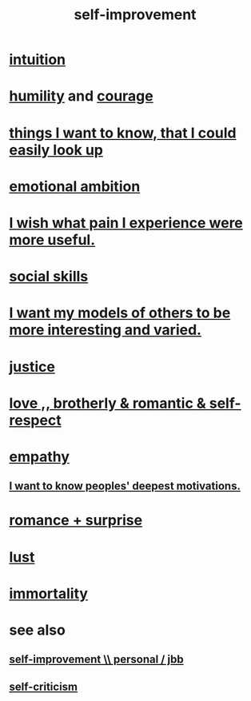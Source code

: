 :PROPERTIES:
:ID:       a7404dc2-004e-43d5-b8c6-862601cd2c03
:END:
#+title: self-improvement
* [[id:cd31d188-3857-469e-8af8-07ce8d4242d9][intuition]]
* [[id:91dc626c-36e2-4dc6-9c4f-fdea453c838e][humility]] and [[id:492bfe8d-77f0-4aa2-bb33-df9fa984f0ea][courage]]
* [[id:fea693ce-0ef6-4535-9d8d-7e150ac6480e][things I want to know, that I could easily look up]]
* [[id:13aba0e9-33c1-4f2b-906c-4ab3ab683522][emotional ambition]]
* [[id:636d3275-7997-4503-9769-37cdb51722e2][I wish what pain I experience were more useful.]]
* [[id:3a009c94-db3a-4707-933b-e6c9ba4d4fee][social skills]]
* [[id:1d2db651-b907-42a8-922f-11a77c55d5c0][I want my models of others to be more interesting and varied.]]
* [[id:0a6dcf44-6c2c-432a-90a7-babfbb3e0b7d][justice]]
* [[id:a4897164-eb28-4c26-8f26-c8ac98f2db16][love ,, brotherly & romantic & self-respect]]
* [[id:e31ef49a-1cc3-417f-b1db-3d9f5c258abd][empathy]]
** [[id:5327d2ce-1764-4bef-8959-aa8b5c478575][I want to know peoples' deepest motivations.]]
* [[id:890d9101-09c6-48f0-be54-e4e74a0ec961][romance + surprise]]
* [[id:94560eb7-3ea1-4098-9107-e083459de5cc][lust]]
* [[id:1d2b7fa8-e4f3-4e96-9b20-24901b7be28a][immortality]]
* see also
** [[id:a9ab0de0-a5e2-4f71-9298-f183ae4bb58e][self-improvement \\ personal / jbb]]
** [[id:a963e722-1f05-46e1-a9f5-d5f874b71f8f][self-criticism]]
